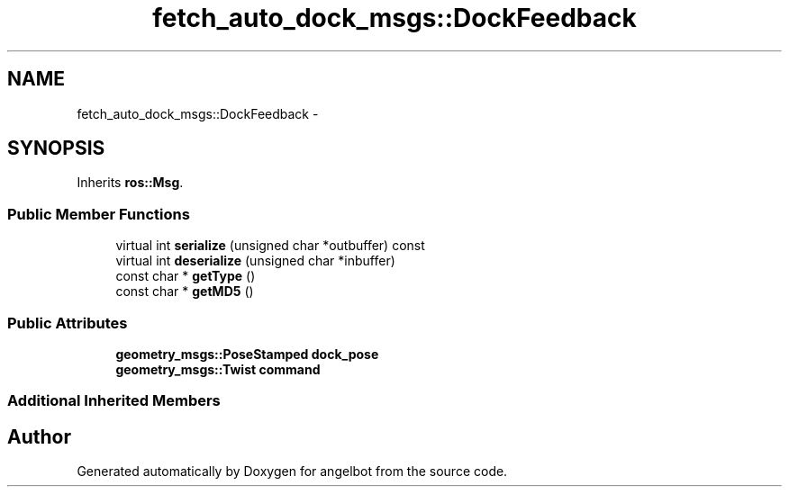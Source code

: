.TH "fetch_auto_dock_msgs::DockFeedback" 3 "Sat Jul 9 2016" "angelbot" \" -*- nroff -*-
.ad l
.nh
.SH NAME
fetch_auto_dock_msgs::DockFeedback \- 
.SH SYNOPSIS
.br
.PP
.PP
Inherits \fBros::Msg\fP\&.
.SS "Public Member Functions"

.in +1c
.ti -1c
.RI "virtual int \fBserialize\fP (unsigned char *outbuffer) const "
.br
.ti -1c
.RI "virtual int \fBdeserialize\fP (unsigned char *inbuffer)"
.br
.ti -1c
.RI "const char * \fBgetType\fP ()"
.br
.ti -1c
.RI "const char * \fBgetMD5\fP ()"
.br
.in -1c
.SS "Public Attributes"

.in +1c
.ti -1c
.RI "\fBgeometry_msgs::PoseStamped\fP \fBdock_pose\fP"
.br
.ti -1c
.RI "\fBgeometry_msgs::Twist\fP \fBcommand\fP"
.br
.in -1c
.SS "Additional Inherited Members"


.SH "Author"
.PP 
Generated automatically by Doxygen for angelbot from the source code\&.
